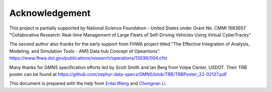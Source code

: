 ===============
Acknowledgement
===============

This project is partially supported by National Science Foundation - United States under
Grant No. CMMI 1663657 "Collaborative Research: Real-time Management of Large Fleets of
Self-Driving Vehicles Using Virtual CyberTracks"

The second author also thanks for the early support from FHWA project titled "The Effective
Integration of Analysis, Modeling, and Simulation Tools - AMS Data hub Concept of Opeartions".
https://www.fhwa.dot.gov/publications/research/operations/13036/004.cfm

Many thanks for GMNS specification efforts led by Scott Smith and Ian Berg from Volpe Center, 
USDOT. Their TRB poster can be found at https://github.com/zephyr-data-specs/GMNS/blob/TRB/TRBPoster_22-02127.pdf  

This document is prepared with the help from `Entai Wang`_ and `Chongnan Li`_.

.. _`Entai Wang`: https://github.com/EntaiWang99
.. _`Chongnan Li`: https://github.com/marcolee19970823